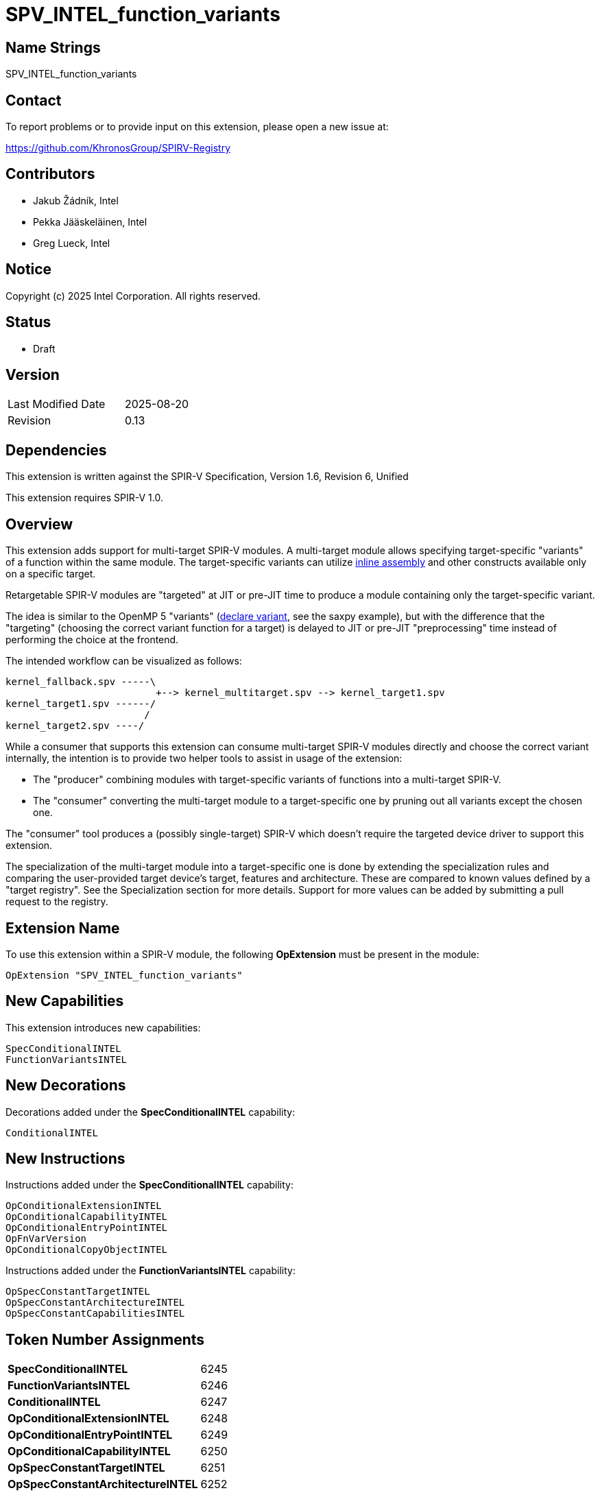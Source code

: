 :extension_name: SPV_INTEL_function_variants
:spec_capability_name: SpecConditionalINTEL
:fnvar_capability_name: FunctionVariantsINTEL
:conditional_name: ConditionalINTEL
:conditional_capability_name: OpConditionalCapabilityINTEL
:conditional_extension_name: OpConditionalExtensionINTEL
:conditional_entry_point_name: OpConditionalEntryPointINTEL
:spec_const_target_name: OpSpecConstantTargetINTEL
:spec_const_architecture_name: OpSpecConstantArchitectureINTEL
:spec_const_capabilities_name: OpSpecConstantCapabilitiesINTEL
:conditional_copy_name: OpConditionalCopyObjectINTEL
:fnvar_version_name: OpFnVarVersion

:spec_capability_token:         6245
:fnvar_capability_token:        6246
:conditional_token:             6247
:conditional_extension_token:   6248
:conditional_entry_point_token: 6249
:conditional_capability_token:  6250
:spec_const_target_token:       6251
:spec_const_architecture_token: 6252
:spec_const_capabilities_token: 6253
:conditional_copy_token:        6254
:fnvar_version_token:           6260

:spv_version: 1.6
:spv_rev:     6


{extension_name}
================


== Name Strings

{extension_name}


== Contact

To report problems or to provide input on this extension, please open a new issue at:

https://github.com/KhronosGroup/SPIRV-Registry


== Contributors

// spell-checker: disable
- Jakub Žádník, Intel +
- Pekka Jääskeläinen, Intel +
- Greg Lueck, Intel +
// spell-checker: enable


== Notice

Copyright (c) 2025 Intel Corporation. All rights reserved.


== Status

* Draft

== Version

[width="40%",cols="25,25"]
|========================================
| Last Modified Date | 2025-08-20
| Revision           | 0.13
|========================================


== Dependencies

This extension is written against the SPIR-V Specification,
Version {spv_version}, Revision {spv_rev}, Unified

This extension requires SPIR-V 1.0.


== Overview

This extension adds support for multi-target SPIR-V modules.
A multi-target module allows specifying target-specific "variants" of a function within the same module.
The target-specific variants can utilize https://github.com/intel/llvm/blob/sycl/sycl/doc/design/spirv-extensions/SPV_INTEL_inline_assembly.asciidoc[inline assembly] and other constructs available only on a specific target.

Retargetable SPIR-V modules are "targeted" at JIT or pre-JIT time to produce a module containing only the target-specific variant.

The idea is similar to the OpenMP 5 "variants" (https://passlab.github.io/Examples/contents/Chap_program_control/6_declare_variant_Directive.html[declare variant], see the saxpy example), but with the difference that the "targeting" (choosing the correct variant function for a target) is delayed to JIT or pre-JIT "preprocessing" time instead of performing the choice at the frontend.

The intended workflow can be visualized as follows:
```
kernel_fallback.spv -----\
                          +--> kernel_multitarget.spv --> kernel_target1.spv
kernel_target1.spv ------/
                        /
kernel_target2.spv ----/
```
While a consumer that supports this extension can consume multi-target SPIR-V modules directly and choose the correct variant internally, the intention is to provide two helper tools to assist in usage of the extension:

* The "producer" combining modules with target-specific variants of functions into a multi-target SPIR-V.
* The "consumer" converting the multi-target module to a target-specific one by pruning out all variants except the chosen one.

The "consumer" tool produces a (possibly single-target) SPIR-V which doesn't require the targeted device driver to support this extension.

The specialization of the multi-target module into a target-specific one is done by extending the specialization rules and comparing the user-provided target device's target, features and architecture.
These are compared to known values defined by a "target registry".
See the Specialization section for more details.
Support for more values can be added by submitting a pull request to the registry.


== Extension Name

To use this extension within a SPIR-V module, the following
*OpExtension* must be present in the module:

[subs="attributes"]
----
OpExtension "{extension_name}"
----


== New Capabilities

This extension introduces new capabilities:

[subs="attributes"]
----
{spec_capability_name}
{fnvar_capability_name}
----


== New Decorations

Decorations added under the *{spec_capability_name}* capability:

[subs="attributes"]
----
{conditional_name}
----


== New Instructions

Instructions added under the *{spec_capability_name}* capability:

[subs="attributes"]
----
{conditional_extension_name}
{conditional_capability_name}
{conditional_entry_point_name}
{fnvar_version_name}
{conditional_copy_name}
----

Instructions added under the *{fnvar_capability_name}* capability:

[subs="attributes"]
----
{spec_const_target_name}
{spec_const_architecture_name}
{spec_const_capabilities_name}
----


== Token Number Assignments

[width="40%"]
[cols="70%,30%"]
[grid="rows"]
|====
|*{spec_capability_name}* | {spec_capability_token}
|*{fnvar_capability_name}* | {fnvar_capability_token}
|*{conditional_name}* | {conditional_token}
|*{conditional_extension_name}* | {conditional_extension_token}
|*{conditional_entry_point_name}* | {conditional_entry_point_token}
|*{conditional_capability_name}* | {conditional_capability_token}
|*{spec_const_target_name}* | {spec_const_target_token}
|*{spec_const_architecture_name}* | {spec_const_architecture_token}
|*{spec_const_capabilities_name}* | {spec_const_capabilities_token}
|*{conditional_copy_name}* | {conditional_copy_token}
|*{fnvar_version_name}* | {fnvar_version_token}
|====


== Modifications to the SPIR-V Specification, Version {spv_version}, Revision {spv_rev}, Unified

=== Logical Layout of a Module

Modify section 2.4, Logical Layout of a Module, changing item 1 in the layout
list to say:

1. All *OpCapability* and *{conditional_capability_name}* instructions.  If
   there are any *{conditional_capability_name}* instructions in this section,
   they must come after the *OpCapability* instruction defining the *{spec_capability_name}* capability.

Then, changing item 2 in the layout list to say:

[start=2]
. Optional *OpExtension* and *{conditional_extension_name}* instructions (extensions to SPIR-V).

Then, changing item 5 in the layout list to say:

[start=5]
. All entry point declarations, using *OpEntryPoint* or *{conditional_entry_point_name}*.

Then, changing item 7.c in the layout list to say:

[loweralpha,start=3]
. All *OpModuleProcessed* and *{fnvar_version_name}* instructions.

Furthermore, add the following to the cases when forward references are allowed:

* The list of '<id>' provided in the *{conditional_entry_point_name}*, *{conditional_extension_name}* and *{conditional_capability_name}* instructions.

=== Specialization

Modify section 2.12, Specialization, adding the following rules to the specialization algorithm:

If the *{fnvar_capability_name}* capability is declared, the following specialization algorithm uses enumerator values 'target', 'architecture category', 'architecture family' and 'architecture', as well as one or more 'feature' values, defined for the "target device".
The "target device" is the device on which the SPIR-V module executes.
The recognized values of these enumerators are defined in the "targets registry" (the exact format of the registry is WIP).
The consumer implementation can support only a subset of the values and the following rules ensure the behavior is well-defined even if an unknown value is encountered by the consumer.

* The *{spec_const_target_name}* instruction becomes *OpConstantTrue* if all the following conditions are *true*, otherwise it becomes *OpConstantFalse*:
** The 'Target' operand is recognized by the consumer and equal to the 'target' enumerator value defined for the "target device".
** If present, the 'Features' operands are recognized by the consumer and form a subset of the 'features' enumerator values defined for the "target device".

* The of *{spec_const_architecture_name}* becomes *OpConstantTrue* if all the following conditions are *true*, otherwise it becomes *OpConstantFalse*:
** The 'Category' operand is recognized by the consumer and equal to the 'architecture category' enumerator value defined for the "target device".
** The 'Family' operand is recognized by the consumer and equal to the 'architecture family' enumerator value defined for the "target device".
** The result of the operation defined by the 'Opcode' operand is *true*. The operation performed is `Opcode <architecture> <Architecture operand>` where `<architecture>` is the 'architecture' enumerator value defined for the "target device". Because later architectures are guaranteed to have larger enumerator values than the earlier ones within the same registry version, if the consumer does not recognize the 'Architecture' operand value, the result of *OpIEqual*, *OpUGreaterThan* or *OpUGreaterThanEqual* operation is *false* and the result of *OpINotEqual*, *OpULessThan* or *OpULessThanEqual* is *true*.

* The *{spec_const_capabilities_name}* instruction becomes *OpConstantTrue* if all capabilities in its 'Capabilities' operand are supported by the "target device", otherwise it becomes *OpConstantFalse*.

If the *{spec_capability_name}* capability is declared:

* If the 'Condition' for an *{conditional_capability_name}* instruction has been specialized to a known value:
** If the 'Condition' is *false*, the *{conditional_capability_name}* instruction is removed.
** If the 'Condition' is *true*, the *{conditional_capability_name}*
   instruction is replaced with *OpCapability* with the same 'Capability' operand.
   (Note: This is not a replace-in-place operation because the instructions have different sizes.)

* If the 'Condition' for an *{conditional_extension_name}* instruction has been specialized to a known value:
** If the 'Condition' is *false*, the *{conditional_extension_name}* instruction is removed.
** If the 'Condition' is *true*, the *{conditional_extension_name}*
   instruction is replaced with *OpExtension* with the same 'Name' operand.
   (Note: This is not a replace-in-place operation because the instructions have different sizes.)

* If the 'Condition' for an *{conditional_entry_point_name}* instruction has been specialized to a known value:
** If the 'Condition' is *false*, the *{conditional_entry_point_name}*
   instruction is removed as well as any *OpExecutionMode* and *OpExecutionModeId* instructions referencing its 'Entry Point'.
** If the 'Condition' is *true*, the *{conditional_entry_point_name}*
   instruction is replaced with *OpEntryPoint* with the same 'Entry Point', 'Name' and 'Interface' operands.
   (Note: This is not a replace-in-place operation because the instructions have different sizes.)

* If the 'Condition' for a *{conditional_name}* decoration has been specialized to a known value and the value is *true*, the decoration itself is removed. If the value is *false*, the following happens:
** If the decorated instruction is *OpFunction*:
*** All decorations for the function and the instructions in its body are removed.
*** Any *OpName* or *OpMemberName* that reference the *OpFunction* or any of the instructions in its body are also removed.
*** The function and all of the instructions in its body are removed.
** If the decorated instruction is not *OpFunction*, the instruction is
   removed.  All decorations for the instruction are also removed, and any
   *OpName* or *OpMemberName* referencing the instruction are removed.
** The decoration itself is removed.

* If all 'Condition' operands of *{conditional_copy_name}* have been specialized to a known value, replace *{conditional_copy_name}* with *OpCopyObject* using the 'Operand' whose 'Condition' is *true*.

* If the module does not contain any decorations or instructions defined by this extension, any present *OpCapability {spec_capability_name}*, *OpCapability {fnvar_capability_name}*, *OpExtension {extension_name}* or *{fnvar_version_name}* instructions are removed.

=== Decorations

Modify Section 3.2.19, Decoration, adding this row to the Decoration table:

--
[cols="1,5,2,2",options="header"]
|====
2+| Decoration | Extra Operands | <<Capability,Enabling Capabilities>>

| {conditional_token}
|
*{conditional_name}* +
Indicates that the decorated instruction must be removed during specialization if the value of the specialization constant identified by 'Condition' is *false*.  The Specialization section describes the rules for removing instructions decorated this way.

The 'Condition' must be the result of a specialization constant of scalar 'Boolean type'.

| '<id>' +
'Condition'
| *{spec_capability_name}*

|====
--

=== Capabilities

Modify Section 3.2.30, Capability, adding these rows to the Capability table:

--
[cols="1,15,5",options="header",width = "100%"]
|===
2+| Capability         | Implicitly Declares
| {spec_capability_token} | *{spec_capability_name}* +
Module is multi-target and can be targeted using external boolean specialization constants.
|
| {fnvar_capability_token} | *{fnvar_capability_name}* +
Module enables new specialization constants for specializing according to device targets, features and architectures.
| *{spec_capability_name}*
|===
--

=== Instructions

Add to Section 3.3.2, Debug Instructions:

--
[cols="1,1,1",width="100%"]
|=====
2+|[[{fnvar_version_name}]]*{fnvar_version_name}* +
 +
Declare which version of the *{extension_name}* specification was used when producing a multi-target module.

'Version' must be an unsigned integer.

|Capability: +
*{spec_capability_name}*

| 2 | {fnvar_version_token}
| 'Version'
|=====
--

Add to Section 3.3.4, Extension Instructions:

--
[cols="1,1,2*3",width="100%"]
|=====
3+|[[{conditional_extension_name}]]*{conditional_extension_name}* +
 +
Declare an extension that is conditionally used by this module, depending on the value of a specialization constant.

The 'Condition' must be the result of a specialization constant of scalar 'Boolean type'.

The 'Name' is the extension's name string declared by this instruction if 'Condition' is *true*.

See also *Specialization* and *OpExtension*.

|Capability: +
*{spec_capability_name}*

| 3 | {conditional_extension_token}
| '<id>' +
'Condition'
| 'Literal' +
'Name'
|=====
--

Add to Section 3.3.5, Mode-Setting Instructions:

--
[cols="1,1,2,3,3,3,3",width="100%"]
|=====
5+|[[{conditional_entry_point_name}]]*{conditional_entry_point_name}* +
 +
Declare an entry point that is conditionally used by this module, depending on
the value of a specialization constant.

The 'Condition' must be the result of a specialization constant of scalar
'Boolean type'.

The rest of the operands matches *OpEntryPoint*. Unlike *OpEntryPoint*, a module can contain multiple *{conditional_entry_point_name}* instructions with the same name and 'Execution Model'.

See also *Specialization* and *OpEntryPoint*.

2+|Capability: +
*{spec_capability_name}*

| 5 + variable | {conditional_entry_point_token}
| '<id>' +
'Condition'
| 'Execution Model'
| '<id>' +
'Entry Point'
| 'Literal' +
'Name'
| '<id>', '<id>', ... +
'Interface'
|=====
--

--
[cols="1,1,2*3",width="100%"]
|=====
3+|[[{conditional_capability_name}]]*{conditional_capability_name}* +
 +
Declare a capability that is conditionally used by this module, depending on
the value of a specialization constant.

The 'Condition' must be the result of a specialization constant of scalar 'Boolean type'.

The 'Capability' is the capability declared by this instruction if 'Condition' is *true*.

See also *Specialization* and *OpCapability*.

|Capability: +
*{spec_capability_name}*

| 3 | {conditional_capability_token}
| '<id>' +
'Condition'
| 'Capability' +
'Capability'
|=====
--

Add to Section 3.3.7, Constant-Creation Instructions:

--
[cols="1,1,3,2,3,3",width="100%"]
|=====
5+|[[{spec_const_target_name}]]*{spec_const_target_name}* +
 +
Declare a 'Boolean-type' scalar specialization constant that results from comparing the 'Target' and 'Features' with the target and features supported by the consumer implementation.

When specialized, this instruction becomes either an *OpConstantTrue* or *OpConstantFalse* instruction.

'Result Type' must be a scalar 'Boolean type'.

'Target' and 'Features' (if present) must be 32-bit unsigned integer literals.

See *Specialization*.

1+|Capability: +
*{fnvar_capability_name}*

| 4 + variable | {spec_const_target_token}
| '<id>' +
'Result Type'
| 'Result <id>'
| 'Literal' +
'Target'
| 'Literal', 'Literal', ... +
'Features'
|=====
--

--
[cols="1,1,3,2,3,2,2,2",width="100%"]
|=====
6+|[[{spec_const_architecture_name}]]*{spec_const_architecture_name}* +
 +
Declare a 'Boolean-type' scalar specialization constant that results from comparing the 'Category', 'Family' and 'Architecture' with the architecture supported by the consumer implementation according to 'Opcode'.

When specialized, this instruction becomes either an *OpConstantTrue* or *OpConstantFalse* instruction.

'Result Type' must be a scalar 'Boolean type'.

'Category', 'Family' and 'Architecture' must be 32-bit unsigned integer literals.

'Opcode' is an unsigned 32-bit integer. It must be one of the following opcodes: *OpIEqual*, *OpINotEqual*, *OpULessThan*, *OpULessThanEqual*, *OpUGreaterThan*, *OpUGreaterThanEqual*.
'Note: Despite being allowed, the use of solely *OpUGreaterThan* and *OpUGreaterThanEqual* is discouraged because it would imply compatibility with all devices later than 'Architecture', including yet unreleased ones, which cannot be guaranteed.'

See *Specialization*.

2+|Capability: +
*{fnvar_capability_name}*

| 7 | {spec_const_architecture_token}
| '<id>' +
'Result Type'
| 'Result <id>'
| 'Literal' +
'Category'
| 'Literal' +
'Family'
| 'Literal' +
'Opcode'
| 'Literal' +
'Architecture'
|=====
--

--
[cols="1,1,3,2,3",width="100%"]
|=====
4+|[[{spec_const_capabilities_name}]]*{spec_const_capabilities_name}* +
 +
Declare a 'Boolean-type' scalar specialization constant that results from comparing the 'Capabilities' with the capabilities supported by consumer implementation.

When specialized, this instruction becomes either an *OpConstantTrue* or *OpConstantFalse* instruction.

'Result Type' must be a scalar 'Boolean type'.

'Capabilities' must be a one or more Capabilities.

See *Specialization*.

1+|Capability: +
*{fnvar_capability_name}*

| 4 + variable | {spec_const_capabilities_token}
| '<id>' +
'Result Type'
| 'Result <id>'
| 'Capability', 'Capability', ... +
'Capabilities'
|=====
--

Add to Section 3.3.9, Function Instructions:

--
[cols="1,1,3,2,3",width="100%"]
|=====
4+|[[{conditional_copy_name}]]*{conditional_copy_name}* +
 +
 Make a copy of 'Operand X' if 'Condition X' is *true*.

 From all 'Condition X'-'Operand X' pairs, 'exactly' one 'Condition X' must be *true*. Consequently, at least one 'Condition X'-'Operand X' pair must be present.

 Each 'Condition X' must be the result of a specialization constant of scalar 'Boolean' type.

 'Result Type' can be any type except *OpTypeVoid*. The types of all 'Operand X' operands must match the 'Result Type'.

 See also *Specialization* and *OpCopyObject*.

1+|Capability: +
*{spec_capability_name}*

| 5 + variable | {conditional_copy_token}
| '<id>' +
'Result Type'
| 'Result <id>'
| '<id>', '<id>', '<id>', '<id>'... +
'Condition 0', 'Operand 0,' +
'Condition 1', 'Operand 1,' +
...
|=====
--

== Validation Rules

_(Validation rules are numbered for easier tracking in implementations.)_

If the *{spec_capability_name}* capability is declared:

. All remaining function definitions after specialization must be compatible with the shared *OpMemoryModel* and *OpExtInstrSet* instructions and the remaining set of *OpCapability* instructions.

. 'Condition' operands of *{conditional_name}*, *{conditional_extension_name}*, *{conditional_entry_point_name}* and *{conditional_capability_name}* must be the results of a specialization constant of a 'Boolean type'.

. For *{conditional_entry_point_name}* and *{conditional_capability_name}*, the same validation rules apply as to their unconditional counterparts, with the exception that a module can contain multiple *{conditional_entry_point_name}* instructions with the same name and 'Execution Model'.

. *{conditional_copy_name}*:
.. Exactly one 'Condition' must be *true*.
.. The types of 'Operand' operands must not be *OpTypeVoid* and must match the 'Result Type'.
.. All 'Condition X' operands must be results of specialization constant of a scalar 'Boolean type'.

. *{conditional_name}* :
.. At most one *{conditional_name}* decoration must be applied to a single <id>.
.. The *{conditional_name}* decoration must be applied only to *OpFunction*, *OpFunctionCall*, global (module scope) *OpVariable*, type declarations (*OpTypeXXX*), extended instruction set import (*OpExstInstImport*), or constant instructions (*OpConstantXXX* or *OpSpecConstantXXX*).
.. If the SPV_INTEL_function_pointers extension is used, the *{conditional_name}* decoration can be applied also to *OpConstantFunctionPointerINTEL* and *OpFunctionPointerCallINTEL*.

In addition, if the *{fnvar_capability_name}* capability is declared:

. The 'Opcode' operand of *{spec_const_architecture_name}* is supported by the instruction.

== Issues

. After the initial implementation: Investigate the possibility of an OpenCL extension for defining the error handling etc. For example, when inputting a SPIR-V which cannot be targeted to the device.
+
*UNRESOLVED*

. Decide whether the current Targets repository solution is sufficient.
+
*RESOLVED*: Adding targets/features/architectures is done by incrementing the enumerator value, i.e., always backwards-compatible. Version bump is required if the addition is backwards-incompatible. Then, if the consumer sees an unknown enumerator value, it sets the related spec. constant to false, except _architecture_ with a relational operator >, >=, < or <=. Less than unknown is always true, greater than unknown is always false because newer architectures within the same version are guaranteed to have a larger enumerator value.


. Does it make sense to place *{conditional_capability_name}* instructions in
   the same layout section as *OpCapability*?  This means they will come before
   the *OpExtension* that declares this extension.  The alternative is to place
   them later in the layout, but this could make specialization harder.  The
   nice thing about the current position is that the specializer can just
   replace *{conditional_capability_name}* with *OpCapability* without changing
   its position.
+
*PROPOSAL*: The current version places *{conditional_capability_name}* in the capabilities section which proved practical during producer and consumer implementations.

. Should we allow *{conditional_name}* to be applied to any instruction? That would allow supporting future extensions without specifically naming them, like SPV_INTEL_function_pointers. It would be up to the producer to generate a module that is valid after specialization.
+
*PROPOSAL*: I'd keep it restricted at least initially to avoid accidental complexity. Extension authors can extend this extension to support their extensions.

. Should we split this extension into two along the boundary between the *{spec_capability_name}* and *{fnvar_capability_name}* capabilities?
+
*PROPOSAL*: The two capabilities are now more tightly coupled, so it would make sense to keep them under one extension.

. Conditional capabilities can bring in additional extensions. Do we also need conditional extensions?
+
*RESOLVED*: Yes

. Do we need conditional extended instruction set imports?
+
*PROPOSAL*: Since *OpExtInstImport* has a result ID, we can annotate that ID with the *ConditionalINTEL* decoration. The rest is handled by the specialization algorithm.

== Example

The following multi-target SPIR-V module can be generated by the "producer" combining two function variant groups: `foo` and `bar`.
Each group contains a base function (`foo1`, `bar1`) and two variants of the base function (`foo2`, `foo3` and `bar2`, `bar3`) with different architecture/target/features.

[subs="attributes"]
```
        ...
        {conditional_capability_name} %b7 Matrix

        OpExtension "{extension_name}"

   %1 = OpExtInstImport "OpenCL.std"     ; supported by all function variants, does not need ConditionalINTEL
        OpMemoryModel Physical64 OpenCL  ; must be supported by all function variants

        ; Function variants are allowed to share the same conditional entry point name
        {conditional_entry_point_name} %b4 Kernel %bar1 "bar" ...
        {conditional_entry_point_name} %b5 Kernel %bar2 "bar" ...
        {conditional_entry_point_name} %b6 Kernel %bar3 "bar" ...

        OpExecutionMode %bar2 VecTypeHint 3
        OpExecutionMode %bar3 ContractionOff

        OpName %foo1 foo
        OpName %foo2 foo
        OpName %foo3 foo
        OpName %bar1 bar
        OpName %bar2 bar
        OpName %bar3 bar

        OpFnVarVersion 0

        OpDecorate %foo1 {conditional_name} %b1
        OpDecorate %foo2 {conditional_name} %b2
        OpDecorate %foo3 {conditional_name} %b3
        OpDecorate %bar1 {conditional_name} %b4
        OpDecorate %bar2 {conditional_name} %b5
        OpDecorate %bar3 {conditional_name} %b6

        ; the matrix %5 is used in two functions (foo3 and bar3)
        OpDecorate %4 {conditional_name} %b7
        OpDecorate %5 {conditional_name} %b7

   %2 = OpTypeInt 32 0
   %3 = OpTypeFunction %2 %2 %2

   %4 = OpTypeMatrix ...
   %5 = OpVariable %4 ...

 %bool = OpTypeBool

;;; spec constant for foo2
 %tgt2 = OpSpecConstantTarget %bool (x86_64) (avx2)
    %6 = OpSpecConstantArchitecture %bool (cpu) (intel) UGreaterThan (intel_cpu_hsw)
    %7 = OpSpecConstantArchitecture %bool (cpu) (intel) ULessThanEqual (intel_cpu_gnr)
%arch2 = OpSpecConstantOp %bool LogicalAnd %6 %7
   %b2 = OpSpecConstantOp %bool LogicalAnd %tgt2 %arch2

;;; spec constant for foo3
 %tgt3 = OpSpecConstantTarget %bool (pisa)
    %8 = OpSpecConstantArchitecture %bool (gpu) (intel) UGreaterThanEqual (intel_gpu_mtl_u)
    %9 = OpSpecConstantArchitecture %bool (gpu) (intel) ULessThanEqual (intel_gpu_lnl_m)
%arch3 = OpSpecConstOp %bool LogicalAnd %8 %9
 %cap3 = OpSpecConstantCapabilities %bool Matrix
   %10 = OpSpecConstantOp %bool LogicalAnd %tgt3 %arch3
   %b3 = OpSpecConstantOp %bool LogicalAnd %10 %cap3

;;; spec constant for foo1 (base)
   %11 = OpSpecConstantOp %bool LogicalOr %b2 %b3
   %b1 = OpSpecConstantOp %bool LogicalNot %11

;;; spec constant for bar2
 %tgt5 = OpSpecConstantTarget %bool (x86_64) (avx2)
   %12 = OpSpecConstantArchitecture %bool (cpu) (intel) UGreaterThan (intel_cpu_hsw)
   %13 = OpSpecConstantArchitecture %bool (cpu) (intel) ULessThanEqual (intel_cpu_gnr)
%arch5 = OpSpecConstOp %bool LogicalAnd %12 %13
   %b5 = OpSpecConstantOp %bool LogicalAnd %tgt5 %arch5

;;; spec constant for bar3
 %tgt6 = OpSpecConstantTarget %bool (x86_64) (avx2) (avx512f)
 %cap6 = OpSpecConstantCapabilities %bool Matrix
   %b6 = OpSpecConstantOp %bool LogicalAnd %tgt6 %cap6

;;; spec constant for bar1 (base)
    %14 = OpSpecConstantOp %bool LogicalOr %b5 %b6
    %15 = OpSpecConstantOp %bool LogicalNot %14
 %tgt4 = OpSpecConstantTarget %bool (x86_64)
   %b4 = OpSpecConstantOp %bool LogicalAnd %15 %tgt4

;;; required by foo3 and bar3:
   %b7 = OpSpecConstantOp %bool LogicalOr %b3 %b6

 %foo1 = OpFunction %2 None %3  ; base function
        ...
        OpFunctionEnd

 %foo2 = OpFunction %2 None %3  ; variant of foo1
         ...
         OpFunctionEnd

 %foo3 = OpFunction %2 None %3  ; variant of foo1
         ... (uses %5)
         OpFunctionEnd

 %bar1 = OpFunction %2 None %3  ; base function
         ...
         OpFunctionEnd

 %bar2 = OpFunction %2 None %3  ; variant of bar1
         ...
         OpFunctionEnd

 %bar3 = OpFunction %2 None %3  ; variant of bar1
         ... (uses %5)
         OpFunctionEnd

;;; Call site:
       ...
   %out1 = OpFunctionCall %2 %foo1 %arg1 %arg2
   %out2 = OpFunctionCall %2 %foo2 %arg1 %arg2
   %out3 = OpFunctionCall %2 %foo3 %arg1 %arg2
 %outfoo = {conditional_copy_name} %2 %b1 %out1 %b2 %out2 %b3 %out3
       ...
```

Given the target `x86_64`, features `avx2,avx512f` and architecture `intel_cpu_spr`, the "consumer" selected variants `foo1` and `bar3`:

[subs="attributes"]
```
       ...
       OpCapability Matrix  ; needed by bar3

       ; Removed 'OpExtension {extension_name}'

       OpEntryPoint Kernel %foo1 "foo" ...
       OpEntryPoint Kernel %bar3 "bar" ...

       OpName %foo1 foo
       OpName %bar3 bar

  %2 = OpTypeInt 32 0
  %3 = OpTypeFunction %2 %2 %2

  %4 = OpTypeMatrix ...
  %5 = OpVariable %4 ...

; Consumer can easily optimize away the remaining specialized constants because their IDs will be unused

; Remaining functions
%foo1 = OpFunction %2 None %3
        ...
        OpFunctionEnd

%bar3 = OpFunction %2 None %3
        ... (uses %5)
        OpFunctionEnd

;;; Call site:
       ...
 %out1   = OpFunctionCall %2 %foo1 %arg1 %arg2
 %outfoo = OpCopyObject %2 %out1  ; can be easily optimized by the consumer

 %out2   = OpFunctionCall %2 %bar3 %arg1 %arg2
 %outbar = OpCopyObject %2 %out2  ; can be easily optimized by the consumer
       ...
```

== Revision History

[cols="5,15,17,70"]
[grid="rows"]
[options="header"]
|========================================
|Rev|Date|Author|Changes
|0.1|2024-10-30|Jakub Žádník, Pekka Jääskeläinen|Initial revision for feedback
|0.2|2024-10-31|Jakub Žádník, Pekka Jääskeläinen|Applied comments from Pekka on GitHub
|0.3|2024-11-05|Jakub Žádník|New design based on specialization constants applying comments from Greg on GitHub
|0.4|2024-11-08|Jakub Žádník|Refactor to use conditional copy
|0.5|2024-11-27|Jakub Žádník|Refer to external repo for target strings. Split capabilities.
|0.6|2024-11-29|Jakub Žádník|Improve wording; Relax target registry versions.
|0.7|2024-12-04|Jakub Žádník|Use targets repository; Reformulate using Targets repository
|0.8|2025-03-20|Jakub Žádník|Major refactor; Use spec constants instead of decorations
|0.9|2025-04-02|Jakub Žádník|Add conditional extension and specialization by capabilities
|0.10|2025-04-22|Jakub Žádník|Added more precise wording regarding architecture comparisons
|0.11|2025-05-08|Jakub Žádník|Misc corrections and clarifications
|0.13|2025-08-20|Jakub Žádník|Add OpFnVarVersion instruction; Update to Revision 6; Remove TBD
|========================================
